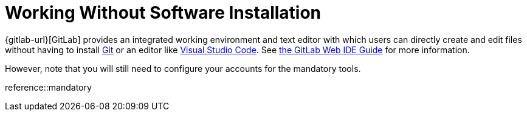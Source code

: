 = Working Without Software Installation
:description: Contains an overview over when and how working without any additional software installation is possible.
:keywords: installation,software,online,gitlab,recommended

{gitlab-url}[GitLab] provides an integrated working environment and text editor with which users can directly create and edit files without having to install xref:git.adoc[Git] or an editor like xref:vscode.adoc[Visual Studio Code].
See xref:compendium:gitlab/gitlab-ide-guide.adoc[the GitLab Web IDE Guide] for more information.

However, note that you will still need to configure your accounts for the mandatory tools.

reference::mandatory